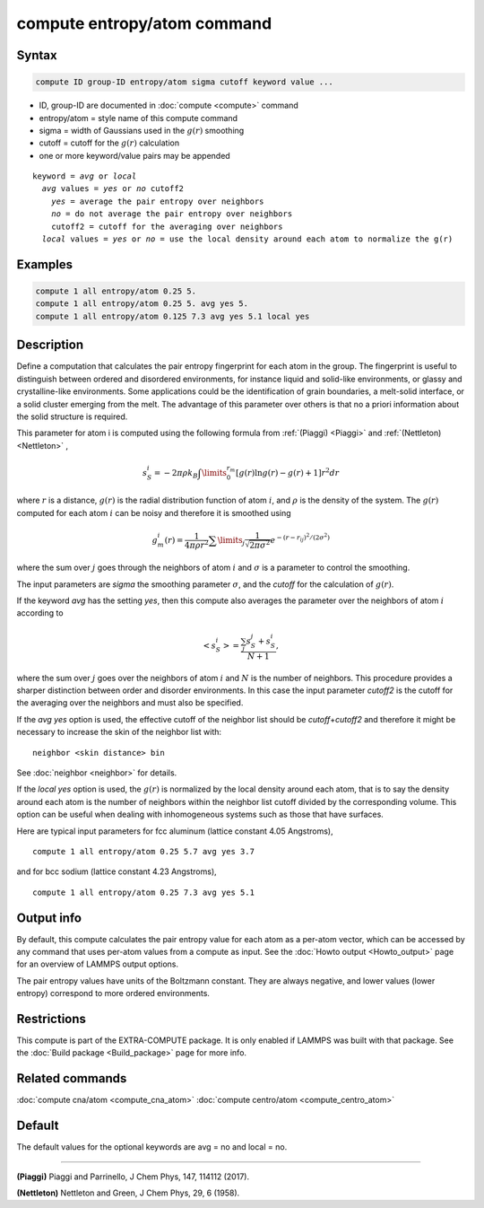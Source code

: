 .. index:: compute entropy/atom

compute entropy/atom command
============================

Syntax
""""""

.. code-block:: LAMMPS

   compute ID group-ID entropy/atom sigma cutoff keyword value ...

* ID, group-ID are documented in :doc:`compute <compute>` command
* entropy/atom = style name of this compute command
* sigma = width of Gaussians used in the :math:`g(r)` smoothing
* cutoff = cutoff for the :math:`g(r)` calculation
* one or more keyword/value pairs may be appended

.. parsed-literal::

   keyword = *avg* or *local*
     *avg* values = *yes* or *no* cutoff2
       *yes* = average the pair entropy over neighbors
       *no* = do not average the pair entropy over neighbors
       cutoff2 = cutoff for the averaging over neighbors
     *local* values = *yes* or *no* = use the local density around each atom to normalize the g(r)

Examples
""""""""

.. code-block:: LAMMPS

   compute 1 all entropy/atom 0.25 5.
   compute 1 all entropy/atom 0.25 5. avg yes 5.
   compute 1 all entropy/atom 0.125 7.3 avg yes 5.1 local yes

Description
"""""""""""

Define a computation that calculates the pair entropy fingerprint for
each atom in the group. The fingerprint is useful to distinguish between
ordered and disordered environments, for instance liquid and solid-like
environments, or glassy and crystalline-like environments. Some
applications could be the identification of grain boundaries, a
melt-solid interface, or a solid cluster emerging from the melt.
The advantage of this parameter over others is that no a priori
information about the solid structure is required.

This parameter for atom i is computed using the following formula from
:ref:`(Piaggi) <Piaggi>` and :ref:`(Nettleton) <Nettleton>` ,

.. math::

   s_S^i=-2\pi\rho k_B \int\limits_0^{r_m} \left [ g(r) \ln g(r) - g(r) + 1 \right ] r^2 dr

where :math:`r` is a distance, :math:`g(r)` is the radial distribution function
of atom :math:`i`, and :math:`\rho` is the density of the system.
The :math:`g(r)` computed for each atom :math:`i` can be noisy and therefore it
is smoothed using

.. math::

   g_m^i(r) = \frac{1}{4 \pi \rho r^2} \sum\limits_{j} \frac{1}{\sqrt{2 \pi \sigma^2}} e^{-(r-r_{ij})^2/(2\sigma^2)}

where the sum over :math:`j` goes through the neighbors of atom :math:`i` and
:math:`\sigma` is a parameter to control the smoothing.

The input parameters are *sigma* the smoothing parameter :math:`\sigma`,
and the *cutoff* for the calculation of :math:`g(r)`.

If the keyword *avg* has the setting *yes*, then this compute also
averages the parameter over the neighbors  of atom :math:`i` according to

.. math::

  \left< s_S^i \right>  = \frac{\sum_j s_S^j + s_S^i}{N + 1},

where the sum over :math:`j` goes over the neighbors of atom :math:`i` and
:math:`N` is the number of neighbors. This procedure provides a sharper
distinction between order and disorder environments. In this case the input
parameter *cutoff2* is the cutoff for the averaging over the neighbors and
must also be specified.

If the *avg yes* option is used, the effective cutoff of the neighbor
list should be *cutoff*\ +\ *cutoff2* and therefore it might be necessary
to increase the skin of the neighbor list with:

.. parsed-literal::

   neighbor <skin distance> bin

See :doc:`neighbor <neighbor>` for details.

If the *local yes* option is used, the :math:`g(r)` is normalized by the
local density around each atom, that is to say the density around each
atom  is the number of neighbors within the neighbor list cutoff divided
by the corresponding volume. This option can be useful when dealing with
inhomogeneous systems such as those that have surfaces.

Here are typical input parameters for fcc aluminum (lattice
constant 4.05 Angstroms),

.. parsed-literal::

   compute 1 all entropy/atom 0.25 5.7 avg yes 3.7

and for bcc sodium (lattice constant 4.23 Angstroms),

.. parsed-literal::

   compute 1 all entropy/atom 0.25 7.3 avg yes 5.1

Output info
"""""""""""

By default, this compute calculates the pair entropy value for each
atom as a per-atom vector, which can be accessed by any command that
uses per-atom values from a compute as input.  See the
:doc:`Howto output <Howto_output>` page for an overview of LAMMPS output
options.

The pair entropy values have units of the Boltzmann constant. They are
always negative, and lower values (lower entropy) correspond to more
ordered environments.

Restrictions
""""""""""""

This compute is part of the EXTRA-COMPUTE package.  It is only enabled if
LAMMPS was built with that package.  See the :doc:`Build package <Build_package>` page for more info.

Related commands
""""""""""""""""

:doc:`compute cna/atom <compute_cna_atom>`
:doc:`compute centro/atom <compute_centro_atom>`

Default
"""""""

The default values for the optional keywords are avg = no and local = no.

----------

.. _Piaggi:

**(Piaggi)** Piaggi and Parrinello, J Chem Phys, 147, 114112 (2017).

.. _Nettleton:

**(Nettleton)** Nettleton and Green, J Chem Phys, 29, 6 (1958).
